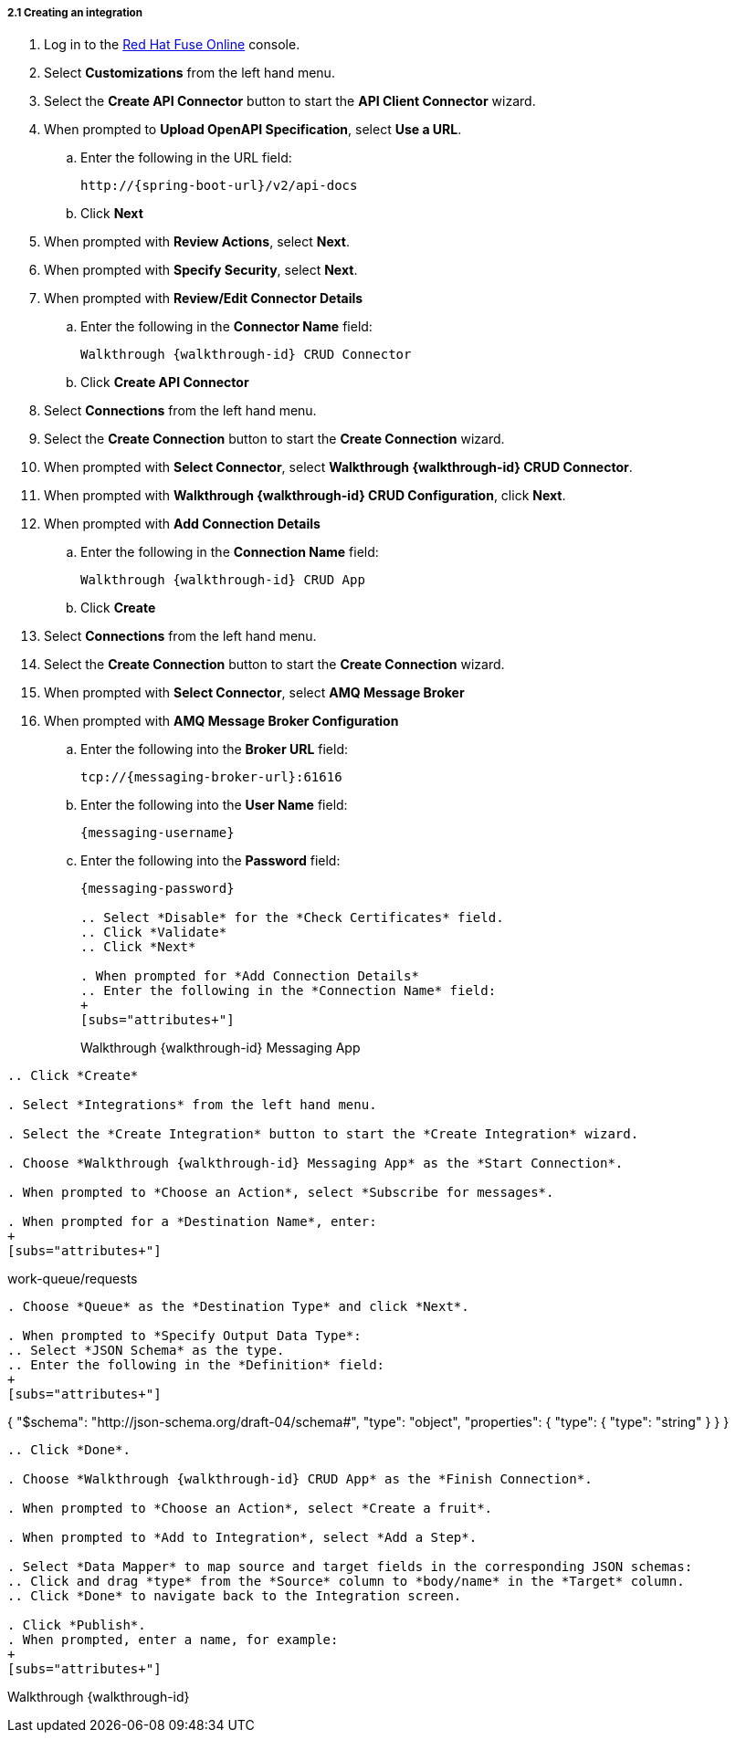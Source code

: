 // Module included in the following assemblies:
//
// <List assemblies here, each on a new line>


[id='creating-fuse-integration_{context}']
[.integr8ly-docs-header]
===== 2.1 Creating an integration

ifdef::location[]
// tag::intro[]
To use the Fuse connections, you create an integration in Red Hat Fuse Online.
// end::intro[]
endif::location[]

:fuse-url: https://eval.apps.city.openshiftworkshop.com/

. Log in to the link:{fuse-url}[Red Hat Fuse Online, window={target}] console.

. Select *Customizations* from the left hand menu.

. Select the *Create API Connector* button to start the *API Client Connector* wizard.

. When prompted to *Upload OpenAPI Specification*, select *Use a URL*.
.. Enter the following in the URL field:
+
[subs="attributes+"]
---- 
http://{spring-boot-url}/v2/api-docs
----

.. Click *Next*

. When prompted with *Review Actions*, select *Next*.

. When prompted with *Specify Security*, select *Next*.

. When prompted with *Review/Edit Connector Details*
.. Enter the following in the *Connector Name* field:
+
[subs="attributes+"]
----  
Walkthrough {walkthrough-id} CRUD Connector
----
.. Click *Create API Connector*

. Select *Connections* from the left hand menu.

. Select the *Create Connection* button to start the *Create Connection* wizard.

. When prompted with *Select Connector*, select *Walkthrough {walkthrough-id} CRUD Connector*.

. When prompted with *Walkthrough {walkthrough-id} CRUD Configuration*, click *Next*.

. When prompted with *Add Connection Details*
.. Enter the following in the *Connection Name* field:
+
[subs="attributes+"]
---- 
Walkthrough {walkthrough-id} CRUD App
----
.. Click *Create*

. Select *Connections* from the left hand menu.

. Select the *Create Connection* button to start the *Create Connection* wizard.

. When prompted with *Select Connector*, select *AMQ Message Broker*

. When prompted with *AMQ Message Broker Configuration*
.. Enter the following into the *Broker URL* field:
+
[subs="attributes+"]
---- 
tcp://{messaging-broker-url}:61616
----

.. Enter the following into the *User Name* field:
+
[subs="attributes+"]
---- 
{messaging-username}
----

.. Enter the following into the *Password* field:
+
[subs="attributes+"]
---- 
{messaging-password}

.. Select *Disable* for the *Check Certificates* field.
.. Click *Validate*
.. Click *Next*

. When prompted for *Add Connection Details*
.. Enter the following in the *Connection Name* field:
+
[subs="attributes+"]
---- 
Walkthrough {walkthrough-id} Messaging App
----

.. Click *Create*

. Select *Integrations* from the left hand menu.

. Select the *Create Integration* button to start the *Create Integration* wizard.

. Choose *Walkthrough {walkthrough-id} Messaging App* as the *Start Connection*.

. When prompted to *Choose an Action*, select *Subscribe for messages*.

. When prompted for a *Destination Name*, enter:
+
[subs="attributes+"]
---- 
work-queue/requests
----

. Choose *Queue* as the *Destination Type* and click *Next*.

. When prompted to *Specify Output Data Type*:
.. Select *JSON Schema* as the type.
.. Enter the following in the *Definition* field:
+
[subs="attributes+"]
----
{
	"$schema": "http://json-schema.org/draft-04/schema#",
	"type": "object",
	"properties": {
		"type": {
			"type": "string"
		}
	}
}
----
.. Click *Done*.

. Choose *Walkthrough {walkthrough-id} CRUD App* as the *Finish Connection*.

. When prompted to *Choose an Action*, select *Create a fruit*.

. When prompted to *Add to Integration*, select *Add a Step*.

. Select *Data Mapper* to map source and target fields in the corresponding JSON schemas:
.. Click and drag *type* from the *Source* column to *body/name* in the *Target* column.
.. Click *Done* to navigate back to the Integration screen.

. Click *Publish*.
. When prompted, enter a name, for example:
+
[subs="attributes+"]
----  
Walkthrough {walkthrough-id}
----

ifdef::location[]

.To verify this procedure:
// tag::verification[]
Check the *Integrations* screen of the link:{fuse-url}[Red Hat Fuse Online, window={target}] console to make sure the new connection exists.
// end::verification[]
endif::location[]

ifdef::location[]

.If your verification fails:
// tag::verificationNo[]
Verify that you followed each step in the procedure above.  If you are still having issues, contact your administrator.
// end::verificationNo[]
endif::location[]
